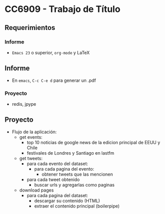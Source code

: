 * CC6909 - Trabajo de Título

** Requerimientos
*** Informe
- =Emacs 23= o superior, =org-mode= y LaTeX

** Informe
- En =emacs=, =C-c C-e d= para generar un .pdf

*** Proyecto
- redis, jpype

** Proyecto
- Flujo de la aplicación:
  - get events:
    - top 10 noticias de google news de la edicion principal de EEUU y Chile
    - festivales de Londres y Santiago en lastfm
  - get tweets:
    - para cada evento del dataset:
      - para cada pagina del evento:
        - obtener tweets que las mencionen
    - para cada tweet obtenido
      - buscar urls y agregarlas como paginas      
  - download pages
    - para cada pagina del dataset:
      - descargar su contenido (HTML)
      - extraer el contenido principal (boilerpipe)
  



